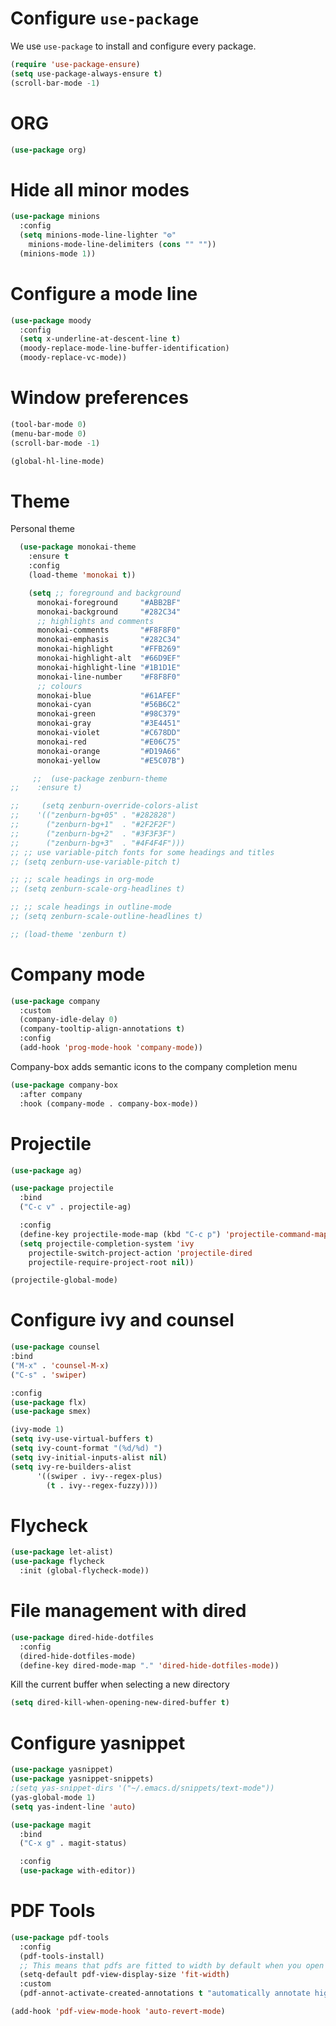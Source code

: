 #+STARTUP: content

# This is a lightweight configuration for emacs
# Some parts are taken from https://github.com/hrs (Harry R. Schwartz)

* Configure =use-package=

We use =use-package= to install and configure every package.

#+begin_src emacs-lisp
  (require 'use-package-ensure)
  (setq use-package-always-ensure t)
  (scroll-bar-mode -1)
#+end_src
* ORG
#+begin_src emacs-lisp
  (use-package org)
#+end_src
* Hide all minor modes
#+BEGIN_SRC emacs-lisp
  (use-package minions
    :config
    (setq minions-mode-line-lighter "⚙"
	  minions-mode-line-delimiters (cons "" ""))
    (minions-mode 1))
#+END_SRC

* Configure a mode line
#+BEGIN_SRC emacs-lisp
(use-package moody
  :config
  (setq x-underline-at-descent-line t)
  (moody-replace-mode-line-buffer-identification)
  (moody-replace-vc-mode))
#+END_SRC

* Window preferences
#+begin_src emacs-lisp
  (tool-bar-mode 0)
  (menu-bar-mode 0)
  (scroll-bar-mode -1)
#+end_src

#+begin_src emacs-lisp
(global-hl-line-mode)
#+end_src

* Theme

Personal theme
#+begin_src emacs-lisp
	(use-package monokai-theme
	  :ensure t
	  :config
	  (load-theme 'monokai t))

      (setq ;; foreground and background
	    monokai-foreground     "#ABB2BF"
	    monokai-background     "#282C34"
	    ;; highlights and comments
	    monokai-comments       "#F8F8F0"
	    monokai-emphasis       "#282C34"
	    monokai-highlight      "#FFB269"
	    monokai-highlight-alt  "#66D9EF"
	    monokai-highlight-line "#1B1D1E"
	    monokai-line-number    "#F8F8F0"
	    ;; colours
	    monokai-blue           "#61AFEF"
	    monokai-cyan           "#56B6C2"
	    monokai-green          "#98C379"
	    monokai-gray           "#3E4451"
	    monokai-violet         "#C678DD"
	    monokai-red            "#E06C75"
	    monokai-orange         "#D19A66"
	    monokai-yellow         "#E5C07B")

       ;;  (use-package zenburn-theme
  ;; 	:ensure t)

  ;;     (setq zenburn-override-colors-alist
  ;; 	'(("zenburn-bg+05" . "#282828")
  ;; 	  ("zenburn-bg+1"  . "#2F2F2F")
  ;; 	  ("zenburn-bg+2"  . "#3F3F3F")
  ;; 	  ("zenburn-bg+3"  . "#4F4F4F")))
  ;; ;; use variable-pitch fonts for some headings and titles
  ;; (setq zenburn-use-variable-pitch t)

  ;; ;; scale headings in org-mode
  ;; (setq zenburn-scale-org-headlines t)

  ;; ;; scale headings in outline-mode
  ;; (setq zenburn-scale-outline-headlines t)

  ;; (load-theme 'zenburn t)

#+end_src

* Company mode
   #+BEGIN_SRC emacs-lisp
     (use-package company
       :custom
       (company-idle-delay 0)
       (company-tooltip-align-annotations t)
       :config
       (add-hook 'prog-mode-hook 'company-mode))
   #+END_SRC

Company-box adds semantic icons to the company completion menu

#+begin_src emacs-lisp
(use-package company-box
  :after company
  :hook (company-mode . company-box-mode))
#+end_src
* Projectile

#+begin_src emacs-lisp
  (use-package ag)

  (use-package projectile
    :bind
    ("C-c v" . projectile-ag)

    :config
    (define-key projectile-mode-map (kbd "C-c p") 'projectile-command-map)
    (setq projectile-completion-system 'ivy
	  projectile-switch-project-action 'projectile-dired
	  projectile-require-project-root nil))

  (projectile-global-mode)
#+end_src

* Configure ivy and counsel

#+begin_src emacs-lisp
  (use-package counsel
  :bind
  ("M-x" . 'counsel-M-x)
  ("C-s" . 'swiper)

  :config
  (use-package flx)
  (use-package smex)

  (ivy-mode 1)
  (setq ivy-use-virtual-buffers t)
  (setq ivy-count-format "(%d/%d) ")
  (setq ivy-initial-inputs-alist nil)
  (setq ivy-re-builders-alist
        '((swiper . ivy--regex-plus)
          (t . ivy--regex-fuzzy))))
#+end_src

* Flycheck
   #+BEGIN_SRC emacs-lisp
     (use-package let-alist)
     (use-package flycheck
       :init (global-flycheck-mode))
   #+END_SRC

* File management with dired
#+BEGIN_SRC emacs-lisp
  (use-package dired-hide-dotfiles
    :config
    (dired-hide-dotfiles-mode)
    (define-key dired-mode-map "." 'dired-hide-dotfiles-mode))
#+END_SRC

Kill the current buffer when selecting a new directory

#+BEGIN_SRC emacs-lisp
(setq dired-kill-when-opening-new-dired-buffer t)
#+END_SRC

* Configure yasnippet
#+BEGIN_SRC emacs-lisp
  (use-package yasnippet)
  (use-package yasnippet-snippets)
  ;(setq yas-snippet-dirs '("~/.emacs.d/snippets/text-mode"))
  (yas-global-mode 1)
  (setq yas-indent-line 'auto)
#+END_SRC


#+BEGIN_SRC emacs-lisp
(use-package magit
  :bind
  ("C-x g" . magit-status)

  :config
  (use-package with-editor))
#+END_SRC

* PDF Tools
  #+BEGIN_SRC emacs-lisp
    (use-package pdf-tools
      :config
      (pdf-tools-install)
      ;; This means that pdfs are fitted to width by default when you open them
      (setq-default pdf-view-display-size 'fit-width)
      :custom
      (pdf-annot-activate-created-annotations t "automatically annotate highlights"))

    (add-hook 'pdf-view-mode-hook 'auto-revert-mode)
  #+END_SRC
